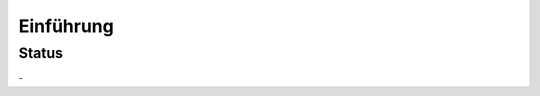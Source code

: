 Einführung
==========

Status
------

-|Contributors| |Commits| |License| |Docs|

.. |Contributors| image:: https://img.shields.io/github/contributors/cusyio/cusy-design-system.svg
   :target: https://github.com//cusyio/cusy-design-system/graphs/contributors
.. |Commits| image::  https://raster.shields.io/github/commit-activity/y//cusyio/cusy-design-system
   :target: https://github.com//cusyio/cusy-design-system/commits
.. |License| image:: https://img.shields.io/github/license/cusyio/cusy-design-system.svg
   :target: https://github.com//cusyio/cusy-design-system/blob/master/LICENSE
.. |Docs| image:: https://readthedocs.org/projects//cusy-design-system/badge/?version=latest
   :target: https:///cusy-design-system.readthedocs.io/de/latest/


